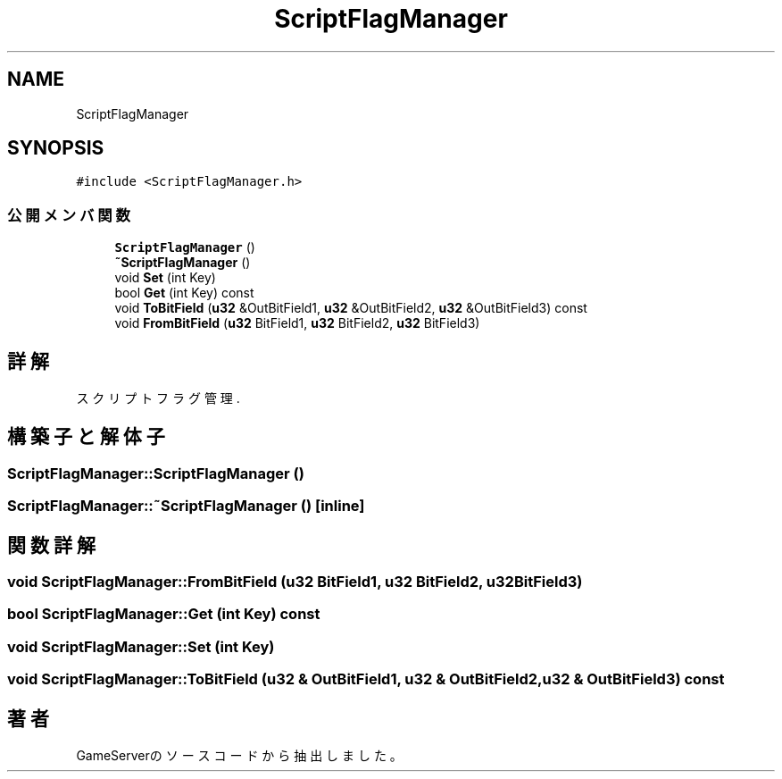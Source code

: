.TH "ScriptFlagManager" 3 "2018年12月20日(木)" "GameServer" \" -*- nroff -*-
.ad l
.nh
.SH NAME
ScriptFlagManager
.SH SYNOPSIS
.br
.PP
.PP
\fC#include <ScriptFlagManager\&.h>\fP
.SS "公開メンバ関数"

.in +1c
.ti -1c
.RI "\fBScriptFlagManager\fP ()"
.br
.ti -1c
.RI "\fB~ScriptFlagManager\fP ()"
.br
.ti -1c
.RI "void \fBSet\fP (int Key)"
.br
.ti -1c
.RI "bool \fBGet\fP (int Key) const"
.br
.ti -1c
.RI "void \fBToBitField\fP (\fBu32\fP &OutBitField1, \fBu32\fP &OutBitField2, \fBu32\fP &OutBitField3) const"
.br
.ti -1c
.RI "void \fBFromBitField\fP (\fBu32\fP BitField1, \fBu32\fP BitField2, \fBu32\fP BitField3)"
.br
.in -1c
.SH "詳解"
.PP 
スクリプトフラグ管理\&. 
.SH "構築子と解体子"
.PP 
.SS "ScriptFlagManager::ScriptFlagManager ()"

.SS "ScriptFlagManager::~ScriptFlagManager ()\fC [inline]\fP"

.SH "関数詳解"
.PP 
.SS "void ScriptFlagManager::FromBitField (\fBu32\fP BitField1, \fBu32\fP BitField2, \fBu32\fP BitField3)"

.SS "bool ScriptFlagManager::Get (int Key) const"

.SS "void ScriptFlagManager::Set (int Key)"

.SS "void ScriptFlagManager::ToBitField (\fBu32\fP & OutBitField1, \fBu32\fP & OutBitField2, \fBu32\fP & OutBitField3) const"


.SH "著者"
.PP 
 GameServerのソースコードから抽出しました。
